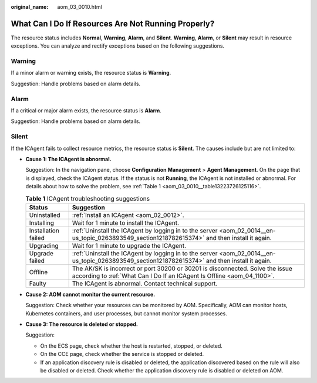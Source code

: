 :original_name: aom_03_0010.html

.. _aom_03_0010:

What Can I Do If Resources Are Not Running Properly?
====================================================

The resource status includes **Normal**, **Warning**, **Alarm**, and **Silent**. **Warning**, **Alarm**, or **Silent** may result in resource exceptions. You can analyze and rectify exceptions based on the following suggestions.

Warning
-------

If a minor alarm or warning exists, the resource status is **Warning**.

Suggestion: Handle problems based on alarm details.

Alarm
-----

If a critical or major alarm exists, the resource status is **Alarm**.

Suggestion: Handle problems based on alarm details.

Silent
------

If the ICAgent fails to collect resource metrics, the resource status is **Silent**. The causes include but are not limited to:

-  **Cause 1: The ICAgent is abnormal.**

   Suggestion: In the navigation pane, choose **Configuration Management** > **Agent Management**. On the page that is displayed, check the ICAgent status. If the status is not **Running**, the ICAgent is not installed or abnormal. For details about how to solve the problem, see :ref:`Table 1 <aom_03_0010__table13223726125116>`.

   .. _aom_03_0010__table13223726125116:

   .. table:: **Table 1** ICAgent troubleshooting suggestions

      +---------------------+----------------------------------------------------------------------------------------------------------------------------------------------------------+
      | Status              | Suggestion                                                                                                                                               |
      +=====================+==========================================================================================================================================================+
      | Uninstalled         | :ref:`Install an ICAgent <aom_02_0012>`.                                                                                                                 |
      +---------------------+----------------------------------------------------------------------------------------------------------------------------------------------------------+
      | Installing          | Wait for 1 minute to install the ICAgent.                                                                                                                |
      +---------------------+----------------------------------------------------------------------------------------------------------------------------------------------------------+
      | Installation failed | :ref:`Uninstall the ICAgent by logging in to the server <aom_02_0014__en-us_topic_0263893549_section1218782615374>` and then install it again.           |
      +---------------------+----------------------------------------------------------------------------------------------------------------------------------------------------------+
      | Upgrading           | Wait for 1 minute to upgrade the ICAgent.                                                                                                                |
      +---------------------+----------------------------------------------------------------------------------------------------------------------------------------------------------+
      | Upgrade failed      | :ref:`Uninstall the ICAgent by logging in to the server <aom_02_0014__en-us_topic_0263893549_section1218782615374>` and then install it again.           |
      +---------------------+----------------------------------------------------------------------------------------------------------------------------------------------------------+
      | Offline             | The AK/SK is incorrect or port 30200 or 30201 is disconnected. Solve the issue according to :ref:`What Can I Do If an ICAgent Is Offline <aom_04_1100>`. |
      +---------------------+----------------------------------------------------------------------------------------------------------------------------------------------------------+
      | Faulty              | The ICAgent is abnormal. Contact technical support.                                                                                                      |
      +---------------------+----------------------------------------------------------------------------------------------------------------------------------------------------------+

-  **Cause 2: AOM cannot monitor the current resource.**

   Suggestion: Check whether your resources can be monitored by AOM. Specifically, AOM can monitor hosts, Kubernetes containers, and user processes, but cannot monitor system processes.

-  **Cause 3: The resource is deleted or stopped.**

   Suggestion:

   -  On the ECS page, check whether the host is restarted, stopped, or deleted.
   -  On the CCE page, check whether the service is stopped or deleted.
   -  If an application discovery rule is disabled or deleted, the application discovered based on the rule will also be disabled or deleted. Check whether the application discovery rule is disabled or deleted on AOM.
